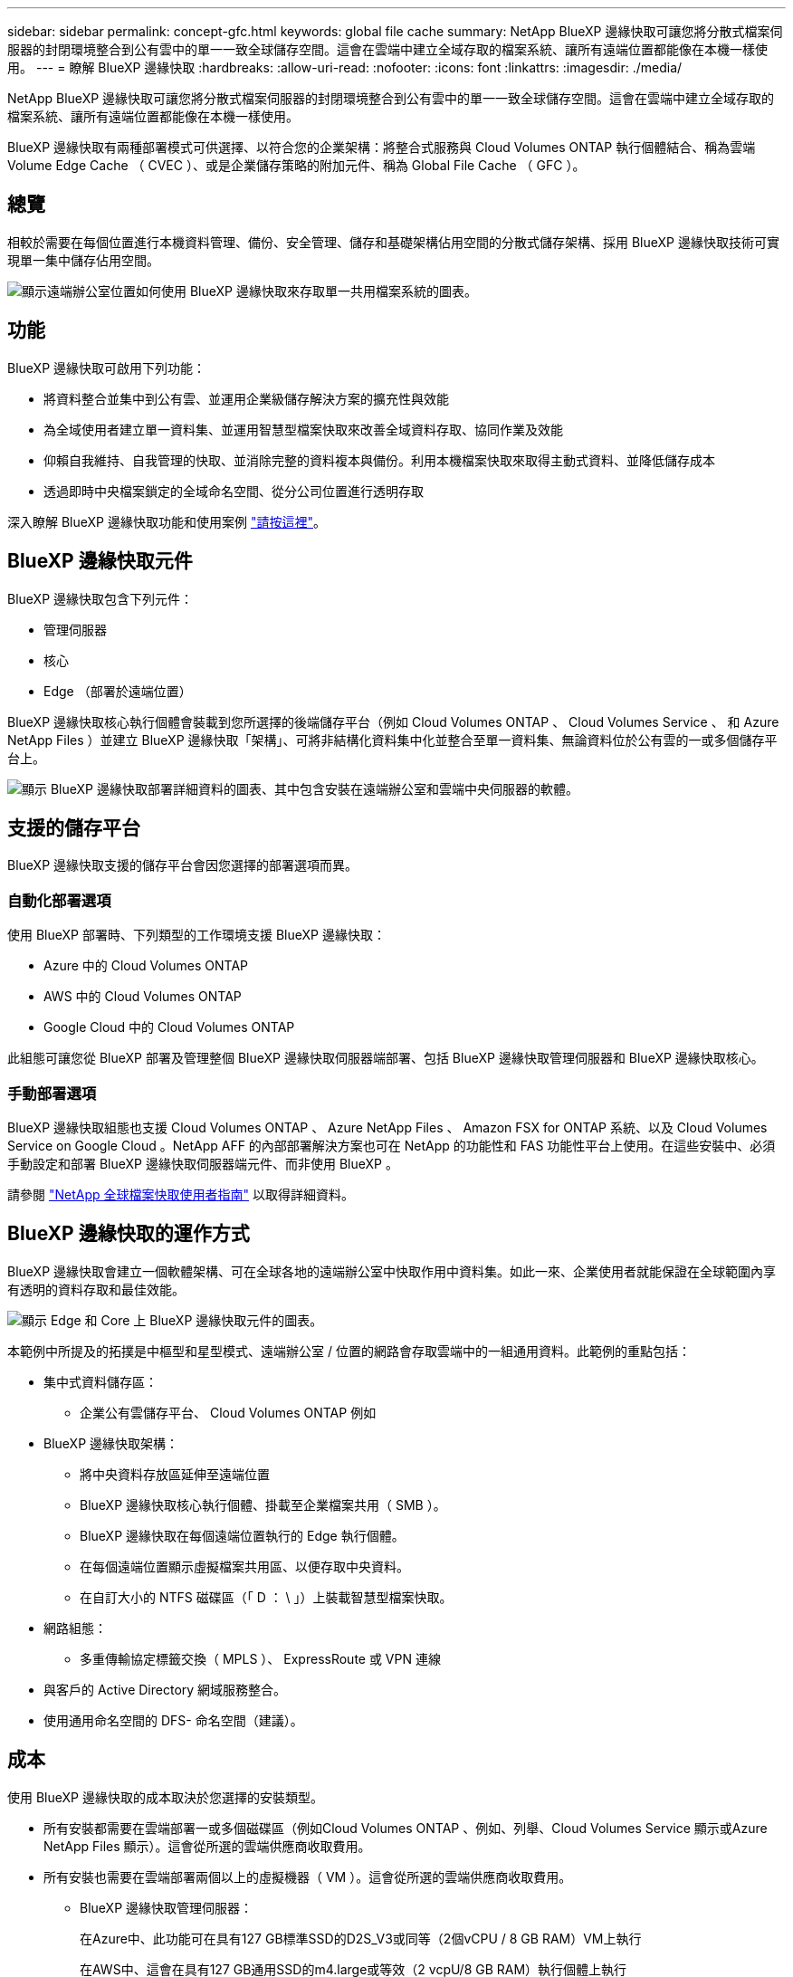 ---
sidebar: sidebar 
permalink: concept-gfc.html 
keywords: global file cache 
summary: NetApp BlueXP 邊緣快取可讓您將分散式檔案伺服器的封閉環境整合到公有雲中的單一一致全球儲存空間。這會在雲端中建立全域存取的檔案系統、讓所有遠端位置都能像在本機一樣使用。 
---
= 瞭解 BlueXP 邊緣快取
:hardbreaks:
:allow-uri-read: 
:nofooter: 
:icons: font
:linkattrs: 
:imagesdir: ./media/


[role="lead"]
NetApp BlueXP 邊緣快取可讓您將分散式檔案伺服器的封閉環境整合到公有雲中的單一一致全球儲存空間。這會在雲端中建立全域存取的檔案系統、讓所有遠端位置都能像在本機一樣使用。

BlueXP 邊緣快取有兩種部署模式可供選擇、以符合您的企業架構：將整合式服務與 Cloud Volumes ONTAP 執行個體結合、稱為雲端 Volume Edge Cache （ CVEC ）、或是企業儲存策略的附加元件、稱為 Global File Cache （ GFC ）。



== 總覽

相較於需要在每個位置進行本機資料管理、備份、安全管理、儲存和基礎架構佔用空間的分散式儲存架構、採用 BlueXP 邊緣快取技術可實現單一集中儲存佔用空間。

image:diagram_gfc_image1.png["顯示遠端辦公室位置如何使用 BlueXP 邊緣快取來存取單一共用檔案系統的圖表。"]



== 功能

BlueXP 邊緣快取可啟用下列功能：

* 將資料整合並集中到公有雲、並運用企業級儲存解決方案的擴充性與效能
* 為全域使用者建立單一資料集、並運用智慧型檔案快取來改善全域資料存取、協同作業及效能
* 仰賴自我維持、自我管理的快取、並消除完整的資料複本與備份。利用本機檔案快取來取得主動式資料、並降低儲存成本
* 透過即時中央檔案鎖定的全域命名空間、從分公司位置進行透明存取


深入瞭解 BlueXP 邊緣快取功能和使用案例 https://bluexp.netapp.com/global-file-cache["請按這裡"^]。



== BlueXP 邊緣快取元件

BlueXP 邊緣快取包含下列元件：

* 管理伺服器
* 核心
* Edge （部署於遠端位置）


BlueXP 邊緣快取核心執行個體會裝載到您所選擇的後端儲存平台（例如 Cloud Volumes ONTAP 、 Cloud Volumes Service 、 和 Azure NetApp Files ）並建立 BlueXP 邊緣快取「架構」、可將非結構化資料集中化並整合至單一資料集、無論資料位於公有雲的一或多個儲存平台上。

image:diagram_gfc_image2.png["顯示 BlueXP 邊緣快取部署詳細資料的圖表、其中包含安裝在遠端辦公室和雲端中央伺服器的軟體。"]



== 支援的儲存平台

BlueXP 邊緣快取支援的儲存平台會因您選擇的部署選項而異。



=== 自動化部署選項

使用 BlueXP 部署時、下列類型的工作環境支援 BlueXP 邊緣快取：

* Azure 中的 Cloud Volumes ONTAP
* AWS 中的 Cloud Volumes ONTAP
* Google Cloud 中的 Cloud Volumes ONTAP


此組態可讓您從 BlueXP 部署及管理整個 BlueXP 邊緣快取伺服器端部署、包括 BlueXP 邊緣快取管理伺服器和 BlueXP 邊緣快取核心。



=== 手動部署選項

BlueXP 邊緣快取組態也支援 Cloud Volumes ONTAP 、 Azure NetApp Files 、 Amazon FSX for ONTAP 系統、以及 Cloud Volumes Service on Google Cloud 。NetApp AFF 的內部部署解決方案也可在 NetApp 的功能性和 FAS 功能性平台上使用。在這些安裝中、必須手動設定和部署 BlueXP 邊緣快取伺服器端元件、而非使用 BlueXP 。

請參閱 https://repo.cloudsync.netapp.com/gfc/Global%20File%20Cache%202.3.0%20User%20Guide.pdf["NetApp 全球檔案快取使用者指南"^] 以取得詳細資料。



== BlueXP 邊緣快取的運作方式

BlueXP 邊緣快取會建立一個軟體架構、可在全球各地的遠端辦公室中快取作用中資料集。如此一來、企業使用者就能保證在全球範圍內享有透明的資料存取和最佳效能。

image:diagram_gfc_image3.png["顯示 Edge 和 Core 上 BlueXP 邊緣快取元件的圖表。"]

本範例中所提及的拓撲是中樞型和星型模式、遠端辦公室 / 位置的網路會存取雲端中的一組通用資料。此範例的重點包括：

* 集中式資料儲存區：
+
** 企業公有雲儲存平台、 Cloud Volumes ONTAP 例如


* BlueXP 邊緣快取架構：
+
** 將中央資料存放區延伸至遠端位置
** BlueXP 邊緣快取核心執行個體、掛載至企業檔案共用（ SMB ）。
** BlueXP 邊緣快取在每個遠端位置執行的 Edge 執行個體。
** 在每個遠端位置顯示虛擬檔案共用區、以便存取中央資料。
** 在自訂大小的 NTFS 磁碟區（「 D ： \ 」）上裝載智慧型檔案快取。


* 網路組態：
+
** 多重傳輸協定標籤交換（ MPLS ）、 ExpressRoute 或 VPN 連線


* 與客戶的 Active Directory 網域服務整合。
* 使用通用命名空間的 DFS- 命名空間（建議）。




== 成本

使用 BlueXP 邊緣快取的成本取決於您選擇的安裝類型。

* 所有安裝都需要在雲端部署一或多個磁碟區（例如Cloud Volumes ONTAP 、例如、列舉、Cloud Volumes Service 顯示或Azure NetApp Files 顯示）。這會從所選的雲端供應商收取費用。
* 所有安裝也需要在雲端部署兩個以上的虛擬機器（ VM ）。這會從所選的雲端供應商收取費用。
+
** BlueXP 邊緣快取管理伺服器：
+
在Azure中、此功能可在具有127 GB標準SSD的D2S_V3或同等（2個vCPU / 8 GB RAM）VM上執行

+
在AWS中、這會在具有127 GB通用SSD的m4.large或等效（2 vcpU/8 GB RAM）執行個體上執行

+
在 Google Cloud 中、這會在 n2-Standard-2 或同等級（ 2 vCPU/8 GB RAM ）執行個體上執行、並使用 127 GB 通用 SSD

** BlueXP 邊緣快取核心：
+
在 Azure 中、這項功能可在配備 127 GB 優質 SSD 的 D8s_V4 或同等級（ 8 vCPU/32 GB RAM ） VM 上執行

+
在 AWS 中、這會在 m4.2xlarge 或等效（ 8 vCPU/32 GB RAM ）執行個體上執行、並配備 127 GB 通用 SSD

+
在 Google Cloud 中、這會在 n2-Standard-8 或同等級（ 8 vCPU/32 GB RAM ）執行個體上執行、並使用 127 GB 通用 SSD



* 與 Cloud Volumes ONTAP 一起安裝（透過 BlueXP 完全部署支援的組態）時、有兩種定價選項：
+
** 對於 Cloud Volumes ONTAP 系統、您每年可為每個 BlueXP 邊緣快取邊緣執行個體支付 3 、 000 美元。
** 或者、對於 Azure 和 GCP 中的 Cloud Volumes ONTAP 系統、您可以選擇 Cloud Volumes ONTAP Edge Cache 套件。此容量型授權可讓您針對所購買容量的每 3 TiB 部署單一 BlueXP 邊緣快取 Edge 執行個體。 https://docs.netapp.com/us-en/bluexp-cloud-volumes-ontap/concept-licensing.html#capacity-based-licensing["如需詳細資訊、請參閱此處"^]。


* 使用手動部署選項安裝時、價格會有所不同。若要查看成本的高層級預估、請參閱 https://bluexp.netapp.com/global-file-cache/roi["計算您的節約潛力"^] 或洽詢 NetApp 解決方案工程師、以討論企業部署的最佳選項。




== 授權

BlueXP 邊緣快取包含軟體型授權管理伺服器（ LMS ）、可讓您使用自動化機制、整合授權管理、並將授權部署至所有 Core 和 Edge 執行個體。

當您在資料中心或雲端部署第一個核心執行個體時、可以選擇將該執行個體指定為貴組織的 LMS 。此 LMS 執行個體只需設定一次、即可連線至訂閱服務（透過 HTTPS ）、並在啟用訂閱後、使用我們的支援 / 營運部門所提供的客戶 ID 驗證您的訂閱。完成此指定之後、您可以提供客戶 ID 和 LMS 執行個體的 IP 位址、將 Edge 執行個體與 LMS 建立關聯。

當您購買額外的 Edge 授權或續約訂閱時、我們的支援 / 營運部門會更新授權詳細資料、例如網站數量或訂閱結束日期。LMS 查詢訂購服務後、會自動更新 LMS 執行個體上的授權詳細資料、並套用至您的 GFC Core 和 Edge 執行個體。

請參閱 https://repo.cloudsync.netapp.com/gfc/Global%20File%20Cache%202.3.0%20User%20Guide.pdf["NetApp 全球檔案快取使用者指南"^] 以取得授權的其他詳細資料。



== 限制

BlueXP 支援的 BlueXP 邊緣快取版本（ Cloud Volumes Edge Cache ）要求作為中央儲存設備的後端儲存平台必須是在 Azure 、 AWS 或 Google Cloud 中部署 Cloud Volumes ONTAP 單一節點或 HA 配對的工作環境。

目前不支援其他使用 BlueXP 的儲存平台、但可以使用舊版部署程序來部署。這些其他組態、例如、使用 Amazon FSX 的 ONTAP 系統、 Azure NetApp Files 或 Cloud Volumes Service 在 Google Cloud 上的全域檔案快取、則是使用舊版程序來支援。請參閱 https://bluexp.netapp.com/global-file-cache/onboarding["全域檔案快取總覽與就職"^] 以取得詳細資料。
